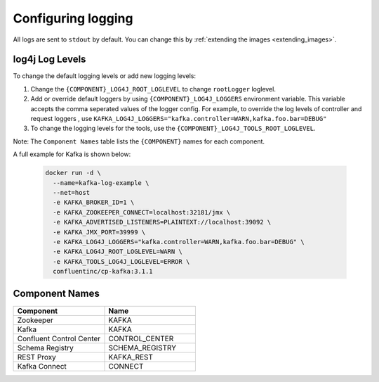 Configuring logging
-------------

All logs are sent to ``stdout`` by default. You can change this by :ref:`extending the images <extending_images>`.

log4j Log Levels
~~~~~~~~~~~~~~~~

To change the default logging levels or add new logging levels:

1. Change the ``{COMPONENT}_LOG4J_ROOT_LOGLEVEL`` to change ``rootLogger`` loglevel.
2. Add or override default loggers by using ``{COMPONENT}_LOG4J_LOGGERS`` environment variable. This variable accepts the comma seperated values of the logger config. For example, to override the log levels of controller and request loggers , use ``KAFKA_LOG4J_LOGGERS="kafka.controller=WARN,kafka.foo.bar=DEBUG"``
3. To change the logging levels for the tools, use the ``{COMPONENT}_LOG4J_TOOLS_ROOT_LOGLEVEL``.

Note: The ``Component Names`` table lists the ``{COMPONENT}`` names for each component.

A full example for Kafka is shown below:

  .. sourcecode:: bash

    docker run -d \
      --name=kafka-log-example \
      --net=host
      -e KAFKA_BROKER_ID=1 \
      -e KAFKA_ZOOKEEPER_CONNECT=localhost:32181/jmx \
      -e KAFKA_ADVERTISED_LISTENERS=PLAINTEXT://localhost:39092 \
      -e KAFKA_JMX_PORT=39999 \
      -e KAFKA_LOG4J_LOGGERS="kafka.controller=WARN,kafka.foo.bar=DEBUG" \
      -e KAFKA_LOG4J_ROOT_LOGLEVEL=WARN \
      -e KAFKA_TOOLS_LOG4J_LOGLEVEL=ERROR \
      confluentinc/cp-kafka:3.1.1


Component Names
~~~~~~~~~~~~~~~~

.. csv-table::
   :header: "Component", "Name"
   :widths: 20, 20

   "Zookeeper", "KAFKA"
   "Kafka", "KAFKA"
   "Confluent Control Center", "CONTROL_CENTER"
   "Schema Registry", "SCHEMA_REGISTRY"
   "REST Proxy", "KAFKA_REST"
   "Kafka Connect", "CONNECT"
